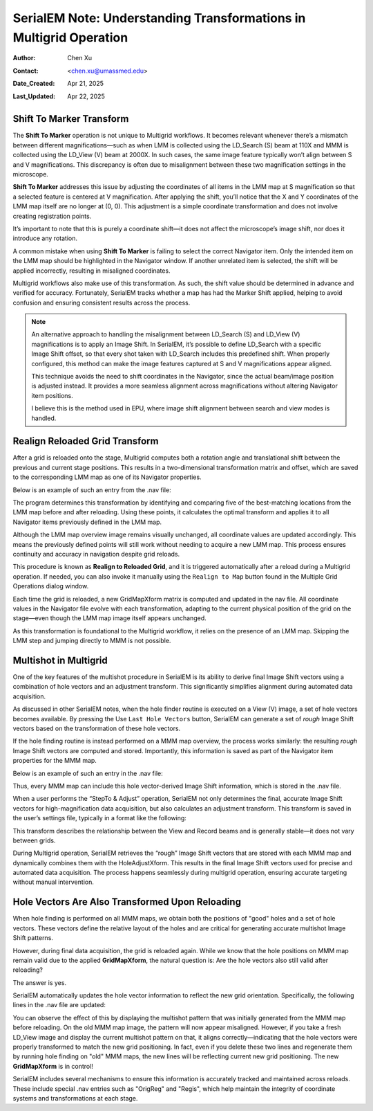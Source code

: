 .. _Understanding_Transforms_in_Multigrid:

SerialEM Note: Understanding Transformations in Multigrid Operation
===================================================================

:Author: Chen Xu
:Contact: <chen.xu@umassmed.edu>
:Date_Created: Apr 21, 2025
:Last_Updated: Apr 22, 2025

.. glossary::

   Abstract
      The current design of Multigrid in SerialEM is not fully automated yet, but it follows a structured three-step process: LMM (Low-Magnification Mapping), 
      MMM (Medium-Magnification Mapping), and final data acquisition. Each grid is reloaded at least twice during this process.
        
      Typically, LMM maps are collected for all grids in a single automated run. The system loads each grid and acquires its LMM map. At this stage, "good"        
      mesh areas are selected using Navigator point items or polygons on each grid’s LMM map.
        
      Following that, MMM maps are collected—again, automatically—for all grids. Holes are then defined on each MMM map, and the program is instructed to          
      collect all the corresponding images automatically.
        
      While this workflow sounds straightforward, complications arise due to physical changes that occur when grids are reloaded. Reloading a grid
      inevitably introduces some degree of rotation and translation, which means previously defined Navigator items may no longer align correctly. It's   
      critical to ensure these items remain usable without having to acquire new maps. This is a key aspect of maintaining efficiency and consistency in the       
      workflow.
        
      Things become even more complex when using multi-hole acquisition with Multigrid. Each grid may differ significantly in geometry, requiring accurate 
      Image Shift vectors to be determined automatically for each grid — and sometimes even for each map — without manual intervention.
        
      How is all of this achieved? In this note, I want to share my understanding of the process, so that new users can better grasp what's happening 
      behind the scenes and avoid treating it as a black box. I am certain there are things not correct or accurate, but I hope this helps.  
 

.. _marker_shift:

Shift To Marker Transform
-------------------------

The **Shift To Marker** operation is not unique to Multigrid workflows. It becomes relevant whenever there’s a mismatch between different magnifications—such 
as when LMM is collected using the LD_Search (S) beam at 110X and MMM is collected using the LD_View (V) beam at 2000X. In such cases, the same image feature 
typically won’t align between S and V magnifications. This discrepancy is often due to misalignment between these two magnification settings in the microscope.

**Shift To Marker** addresses this issue by adjusting the coordinates of all items in the LMM map at S magnification so that a selected feature is centered at 
V magnification. After applying the shift, you’ll notice that the X and Y coordinates of the LMM map itself are no longer at (0, 0). This adjustment is a simple 
coordinate transformation and does not involve creating registration points.

It’s important to note that this is purely a coordinate shift—it does not affect the microscope’s image shift, nor does it introduce any rotation.

A common mistake when using **Shift To Marker** is failing to select the correct Navigator item. Only the intended item on the LMM map should be highlighted 
in the Navigator window. If another unrelated item is selected, the shift will be applied incorrectly, resulting in misaligned coordinates.

Multigrid workflows also make use of this transformation. As such, the shift value should be determined in advance and verified for accuracy. Fortunately, 
SerialEM tracks whether a map has had the Marker Shift applied, helping to avoid confusion and ensuring consistent results across the process.

.. note::
   An alternative approach to handling the misalignment between LD_Search (S) and LD_View (V) magnifications is to apply an Image Shift. In SerialEM, it’s      
   possible to define LD_Search with a specific Image Shift offset, so that every shot taken with LD_Search includes this predefined shift. When properly      
   configured, this method can make the image features captured at S and V magnifications appear aligned.

   This technique avoids the need to shift coordinates in the Navigator, since the actual beam/image position is adjusted instead. It provides a more           
   seamless alignment across magnifications without altering Navigator item positions.

   I believe this is the method used in EPU, where image shift alignment between search and view modes is handled. 

.. _Realign_Reloaded_Grid_transform:

Realign Reloaded Grid Transform
-------------------------------

After a grid is reloaded onto the stage, Multigrid computes both a rotation angle and translational shift between the previous 
and current stage positions. This results in a two-dimensional transformation matrix and offset, which are saved to the 
corresponding LMM map as one of its Navigator properties.

Below is an example of such an entry from the .nav file:

.. code-block:: python
   :caption: GridMapXform entry for LMM map

   ...
   GridMapXform = 0.997785 0.0665214 -0.0665214 0.997785 -11.1591 -15.8475
   ...

The program determines this transformation by identifying and comparing five of the best-matching locations from the 
LMM map before and after reloading. Using these points, it calculates the optimal transform and applies it to all 
Navigator items previously defined in the LMM map.

Although the LMM map overview image remains visually unchanged, all coordinate values are updated accordingly. This 
means the previously defined points will still work without needing to acquire a new LMM map. This process ensures 
continuity and accuracy in navigation despite grid reloads.

This procedure is known as **Realign to Reloaded Grid**, and it is triggered automatically after a reload during a Multigrid 
operation. If needed, you can also invoke it manually using the ``Realign to Map`` button found in the Multiple Grid 
Operations dialog window.

Each time the grid is reloaded, a new GridMapXform matrix is computed and updated in the nav file. All coordinate values in the Navigator 
file evolve with each transformation, adapting to the current physical position of the grid on the stage—even though the 
LMM map image itself appears unchanged.

As this transformation is foundational to the Multigrid workflow, it relies on the presence of an LMM map. Skipping the 
LMM step and jumping directly to MMM is not possible.

.. _Multishot_in_multigrid:

Multishot in Multigrid 
----------------------

One of the key features of the multishot procedure in SerialEM is its ability to derive final Image Shift vectors using 
a combination of hole vectors and an adjustment transform. This significantly simplifies alignment during automated data 
acquisition.

As discussed in other SerialEM notes, when the hole finder routine is executed on a View (V) image, a set of hole vectors 
becomes available. By pressing the Use ``Last Hole Vectors`` button, SerialEM can generate a set of *rough* Image Shift vectors 
based on the transformation of these hole vectors. 

If the hole finding routine is instead performed on a MMM map overview, the process works similarly: the resulting *rough* 
Image Shift vectors are computed and stored. Importantly, this information is saved as part of the Navigator item properties 
for the MMM map.

Below is an example of such an entry in the .nav file:

.. code-block:: python
   :caption: rough IS vectors stored with MMM map

   HoleISXspacing = -1.40096 2.16152 0
   HoleISYspacing = -2.17058 -1.41177 0

Thus, every MMM map can include this hole vector-derived Image Shift information, which is stored in the .nav file.

When a user performs the “StepTo & Adjust” operation, SerialEM not only determines the final, accurate Image Shift vectors 
for high-magnification data acquisition, but also calculates an adjustment transform. This transform is saved in the user’s 
settings file, typically in a format like the following:

.. code-block:: python
   :caption: Adjustment Transform for final IS vectors

   HoleAdjustXform -37 0 0 18 35 0.918684 0.015073 0.000718 0.926858

This transform describes the relationship between the View and Record beams and is generally stable—it does not vary between grids.

During Multigrid operation, SerialEM retrieves the “rough” Image Shift vectors that are stored with each MMM map and dynamically 
combines them with the HoleAdjustXform. This results in the final Image Shift vectors used for precise and automated data acquisition. 
The process happens seamlessly during multigrid operation, ensuring accurate targeting without manual intervention.

.. _hole_vectors_transform:

Hole Vectors Are Also Transformed Upon Reloading
------------------------------------------------

When hole finding is performed on all MMM maps, we obtain both the positions of "good" holes and a set of hole vectors. These 
vectors define the relative layout of the holes and are critical for generating accurate multishot Image Shift patterns.

However, during final data acquisition, the grid is reloaded again. While we know that the hole positions on MMM map remain valid due to 
the applied **GridMapXform**, the natural question is: Are the hole vectors also still valid after reloading?

The answer is yes.

SerialEM automatically updates the hole vector information to reflect the new grid orientation. Specifically, the following lines 
in the .nav file are updated:

.. code-block:: python
   :caption: IS vectors for MMM map

   HoleISXspacing = ...
   HoleISYspacing = ...

You can observe the effect of this by displaying the multishot pattern that was initially generated from the MMM map before 
reloading. On the old MMM map image, the pattern will now appear misaligned. However, if you take a fresh LD_View image and 
display the current multishot pattern on that, it aligns correctly—indicating that the hole vectors were properly transformed 
to match the new grid positioning. In fact, even if you delete these two lines and regenerate them by running hole finding on 
"old" MMM maps, the new lines will be reflecting current new grid positioning. The new **GridMapXform** is in control!

SerialEM includes several mechanisms to ensure this information is accurately tracked and maintained across reloads. These 
include special .nav entries such as "OrigReg" and "Regis", which help maintain the integrity of coordinate systems and 
transformations at each stage.
